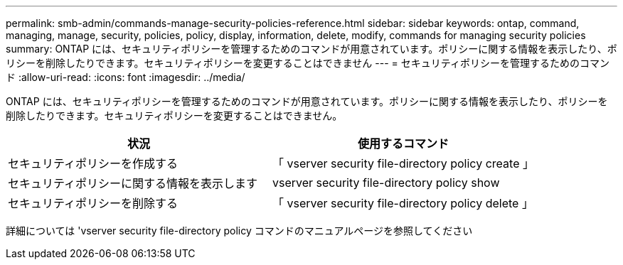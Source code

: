 ---
permalink: smb-admin/commands-manage-security-policies-reference.html 
sidebar: sidebar 
keywords: ontap, command, managing, manage, security, policies, policy, display, information, delete, modify, commands for managing security policies 
summary: ONTAP には、セキュリティポリシーを管理するためのコマンドが用意されています。ポリシーに関する情報を表示したり、ポリシーを削除したりできます。セキュリティポリシーを変更することはできません 
---
= セキュリティポリシーを管理するためのコマンド
:allow-uri-read: 
:icons: font
:imagesdir: ../media/


[role="lead"]
ONTAP には、セキュリティポリシーを管理するためのコマンドが用意されています。ポリシーに関する情報を表示したり、ポリシーを削除したりできます。セキュリティポリシーを変更することはできません。

|===
| 状況 | 使用するコマンド 


 a| 
セキュリティポリシーを作成する
 a| 
「 vserver security file-directory policy create 」



 a| 
セキュリティポリシーに関する情報を表示します
 a| 
vserver security file-directory policy show



 a| 
セキュリティポリシーを削除する
 a| 
「 vserver security file-directory policy delete 」

|===
詳細については 'vserver security file-directory policy コマンドのマニュアルページを参照してください
